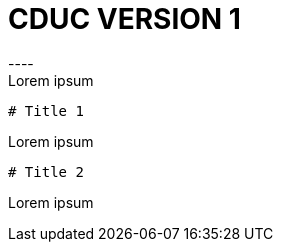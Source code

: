 # CDUC VERSION 1
----
Lorem ipsum
----

# Title 1
----
Lorem ipsum
----
# Title 2
----
Lorem ipsum
----